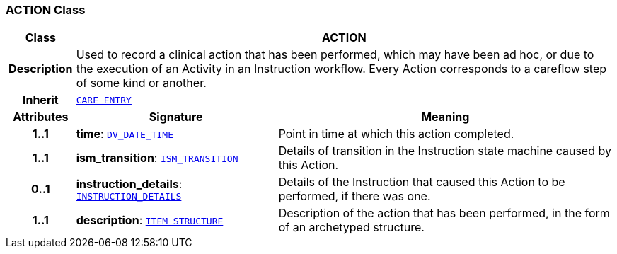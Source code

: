 === ACTION Class

[cols="^1,3,5"]
|===
h|*Class*
2+^h|*ACTION*

h|*Description*
2+a|Used to record a clinical action that has been performed, which may have been ad hoc, or due to the execution of an Activity in an Instruction workflow. Every Action corresponds to a careflow step of some kind or another.

h|*Inherit*
2+|`<<_care_entry_class,CARE_ENTRY>>`

h|*Attributes*
^h|*Signature*
^h|*Meaning*

h|*1..1*
|*time*: `link:/releases/RM/{rm_release}/data_types.html#_dv_date_time_class[DV_DATE_TIME^]`
a|Point in time at which this action completed.

h|*1..1*
|*ism_transition*: `<<_ism_transition_class,ISM_TRANSITION>>`
a|Details of transition in the Instruction state machine caused by this Action.

h|*0..1*
|*instruction_details*: `<<_instruction_details_class,INSTRUCTION_DETAILS>>`
a|Details of the Instruction that caused this Action to be performed, if there was one.

h|*1..1*
|*description*: `link:/releases/RM/{rm_release}/data_structures.html#_item_structure_class[ITEM_STRUCTURE^]`
a|Description of the action that has been performed, in the form of an archetyped structure.
|===
